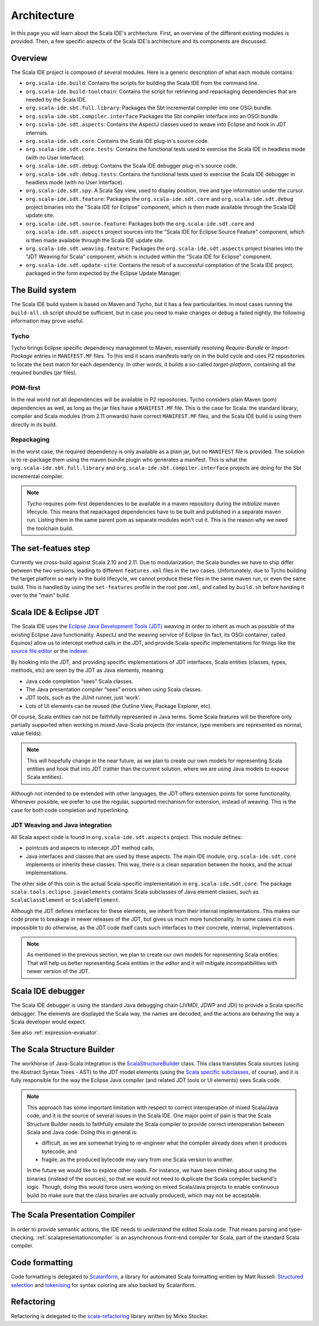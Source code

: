 Architecture
============

In this page you will learn about the Scala IDE's architecture. First, an overview of the 
different existing modules is provided. Then, a few specific aspects of the Scala IDE's architecture 
and its components are discussed.


Overview
--------

The Scala IDE project is composed of several modules. Here is a generic description of what each module contains:

* ``org.scala-ide.build``: Contains the scripts for building the Scala IDE from the command line.
* ``org.scala-ide.build-toolchain``: Contains the script for retrieving and repackaging dependencies that are needed by the Scala IDE.
* ``org.scala-ide.sbt.full.library``: Packages the Sbt incremental compiler into one OSGi bundle.
* ``org.scala-ide.sbt.compiler.interface`` Packages the Sbt compiler interface into an OSGi bundle
* ``org.scala-ide.sdt.aspects``: Contains the AspectJ classes used to weave into Eclipse and hook in JDT internals.
* ``org.scala-ide.sdt.core``: Contains the Scala IDE plug-in's source code.
* ``org.scala-ide.sdt.core.tests``: Contains the functional tests used to exercise the Scala IDE in headless mode (with no User Interface).
* ``org.scala-ide.sdt.debug``: Contains the Scala IDE debugger plug-in's source code.
* ``org.scala-ide.sdt.debug.tests``: Contains the functional tests used to exercise the Scala IDE debugger in headless mode (with no User Interface).
* ``org.scala-ide.sdt.spy``: A Scala Spy view, used to display position, tree and type information under the cursor.
* ``org.scala-ide.sdt.feature``: Packages the ``org.scala-ide.sdt.core`` and ``org.scala-ide.sdt.debug`` project binaries into the "Scala IDE for Eclipse" component, which is then made available through the Scala IDE update site.
* ``org.scala-ide.sdt.source.feature``: Packages both the ``org.scala-ide.sdt.core`` and ``org.scala-ide.sdt.aspects`` project sources into the "Scala IDE for Eclipse Source Feature" component, which is then made available through the Scala IDE update site.
* ``org.scala-ide.sdt.weaving.feature``: Packages the ``org.scala-ide.sdt.aspects`` project binaries into the "JDT Weaving for Scala" component, which is included within the "Scala IDE for Eclipse" component.
* ``org.scala-ide.sdt.update-site``: Contains the result of a successful compilation of the Scala IDE project, packaged in the form expected by the Eclipse Update Manager.

The Build system
----------------

The Scala IDE build system is based on Maven and Tycho, but it has a few particularities. In most cases running the ``build-all.sh`` script should be sufficient, but in case you need to make changes or debug a failed nightly, the following information may prove useful.

Tycho
~~~~~

Tycho brings Eclipse specific dependency management to Maven, essentially resolving *Require-Bundle* or *Import-Package* entries in ``MANIFEST.MF`` files. To this end it scans manifests early on in the build cycle and uses P2 repositories to locate the best match for each dependency. In other words, it builds a so-called *target-platform*, containing all the required bundles (jar files).

POM-first
~~~~~~~~~

In the real world not all dependencies will be available in P2 repositories. Tycho considers plain Maven (pom) dependencies as well, as long as the jar files have a ``MANIFEST.MF`` file. This is the case for Scala: the standard library, compiler and Scala modules (from 2.11 onwards) have correct ``MANIFEST.MF`` files, and the Scala IDE build is using them directly in its build.

Repackaging
~~~~~~~~~~~

In the worst case, the required dependency is only available as a plain jar, but no ``MANIFEST`` file is provided. The solution is to re-package them using the maven bundle plugin who generates a manifest. This is what the ``org.scala-ide.sbt.full.library`` and ``org.scala-ide.sbt.compiler.interface`` projects are doing for the Sbt incremental compiler.

.. note::
	Tycho requires pom-first dependencies to be available in a maven repository during the *initialize* maven lifecycle. This means that repackaged dependencies have to be built and published in a separate maven run. Listing them in the same parent pom as separate modules won't cut it. This is the reason why we need the toolchain build.

The set-featues step
--------------------

Currently we cross-build against Scala 2.10 and 2.11. Due to modularization, the Scala bundles we have to ship differ between the two versions, leading to different ``features.xml`` files in the two cases. Unfortunately, due to Tycho building the target platform so early in the build lifecycle, we cannot produce these files in the same maven run, or even the same build. This is handled by using the ``set-features`` profile in the root ``pom.xml``, and called by ``build.sh`` before handing it over to the "main" build.


Scala IDE & Eclipse JDT
-----------------------

The Scala IDE uses the `Eclipse Java Development Tools (JDT) <http://eclipse.org/jdt/>`_ weaving 
in order to inherit as much as possible of the existing Eclipse Java functionality. AspectJ 
and the weaving service of Eclipse (in fact, its OSGi container, called Equinox) allow us to 
intercept method calls in the JDT, and provide Scala-specific implementations for things like the 
`source file editor 
<https://github.com/scala-ide/scala-ide/blob/master/org.scala-ide.sdt.core/src/scala/tools/eclipse/ScalaSourceFileEditor.scala>`_ 
or the `indexer 
<https://github.com/scala-ide/scala-ide/blob/master/org.scala-ide.sdt.core/src/scala/tools/eclipse/javaelements/ScalaIndexBuilder.scala>`_.

By hooking into the JDT, and providing specific implementations of JDT interfaces, Scala entities
(classes, types, methods, etc) are seen by the JDT as Java elements, meaning:

* Java code completion “sees” Scala classes.
* The Java presentation compiler “sees” errors when using Scala classes.
* JDT tools, such as the JUnit runner, just ‘work’.
* Lots of UI elements can be reused (the Outline View, Package Explorer, etc).

Of course, Scala entities can not be faithfully represented in Java terms. Some Scala features will 
be therefore only partially supported when working in mixed Java-Scala projects (for instance, 
type members are represented as normal, value fields). 

.. note:: 

	This will hopefully change in the near future, as we plan to create our own models for 
	representing Scala entities and hook that into JDT (rather than the current solution, where we 
	are using Java models to expose Scala entities).
	
Although not intended to be extended with other languages, the JDT offers extension points for some 
functionality. Whenever possible, we prefer to use the regular, supported mechanism for extension, 
instead of weaving. This is the case for both code completion and hyperlinking.

JDT Weaving and Java integration
~~~~~~~~~~~~~~~~~~~~~~~~~~~~~~~~

All Scala aspect code is found in ``org.scala-ide.sdt.aspects`` project. This module defines:

* pointcuts and aspects to intercept JDT method calls,
* Java interfaces and classes that are used by these aspects. The main IDE module, ``org.scala-ide.sdt.core`` implements or inherits these classes. This way, there is a clean separation between the hooks, and the actual implementations.

The other side of this coin is the actual Scala-specific implementation in 
``org.scala-ide.sdt.core``. The package ``scala.tools.eclipse.javaelements`` contains Scala 
subclasses of Java element classes, such as ``ScalaClassElement`` or ``ScalaDefElement``.

Although the JDT defines interfaces for these elements, we inherit from their internal 
implementations. This makes our code prone to breakage in newer releases of the JDT, but gives us 
much more functionality. In some cases it is even impossible to do otherwise, as the JDT code itself 
casts such interfaces to their concrete, internal, implementations. 

.. note:: 

	As mentioned in the previous section, we plan to create our own models for representing Scala 
	entities. That will help us better representing Scala entities in the editor and it will 
	mitigate incompatibilities with newer version of the JDT.

Scala IDE debugger
------------------

The Scala IDE debugger is using the standard Java debugging chain (JVMDI, JDWP and JDI) to provide a Scala specific debugger. The elements are displayed the Scala way, the names are decoded, and the actions are behaving the way a Scala developer would expect.

See also :ref:`expression-evaluator`.

The Scala Structure Builder
---------------------------

The workhorse of Java-Scala integration is the `ScalaStructureBuilder 
<http://github.com/scala-ide/scala-ide/blob/master/org.scala-ide.sdt.core/src/scala/tools/eclipse/javaelements/ScalaStructureBuilder.scala>`_ 
class. This class translates Scala sources (using the Abstract Syntax Trees - AST) to the JDT model elements (using the 
`Scala specific subclasses 
<http://github.com/scala-ide/scala-ide/blob/master/org.scala-ide.sdt.core/src/scala/tools/eclipse/javaelements/ScalaElements.scala>`_, 
of course), and it is fully responsible for the way the Eclipse Java compiler (and related JDT tools 
or UI elements) sees Scala code.

.. note:: 
	This approach has some important limitation with respect to correct interoperation of mixed 
	Scala/Java code, and it is the source of several issues in the Scala IDE. One major point of 
	pain is that the Scala Structure Builder needs to faithfully emulate the Scala compiler to 
	provide correct interoperation between Scala and Java code. Doing this in general is: 
	
	* difficult, as we are somewhat trying to re-engineer what the compiler already does when it produces bytecode, and 
	* fragile, as the produced bytecode may vary from one Scala version to another. 
	
	In the future we would like to explore other roads. For instance, we have been thinking about 
	using the binaries (instead of the sources), so that we would not need to duplicate the Scala 
	compiler backend's logic. Though, doing this would force users working on mixed Scala/Java projects 
	to enable continuous build (to make sure that the class binaries are actually produced), which 
	may not be acceptable.
	
The Scala Presentation Compiler
-------------------------------

In order to provide semantic actions, the IDE needs to *understand* the edited Scala code. That 
means parsing and type-checking. :ref:`scalapresentationcompiler` is an asynchronous front-end compiler for Scala, part of the standard Scala compiler.

Code formatting
---------------

Code formatting is delegated to `Scalariform <https://github.com/mdr/scalariform/>`_, a library for 
automated Scala formatting written by Matt Russell. `Structured selection 
<https://github.com/scala-ide/scala-ide/blob/master/org.scala-ide.sdt.core/src/scala/tools/eclipse/ScalaStructureSelectEnclosingAction.scala>`_ 
and `tokenising 
<https://github.com/mdr/Scala-IDE/blob/f1a02cd3455aead4582a1652beddcc0b3dbd0f10/org.scala-ide.sdt.core/src/scala/tools/eclipse/lexical/ScalaCodeScanner.scala>`_ 
for syntax coloring are also backed by Scalariform.


Refactoring
-----------

Refactoring is delegated to the `scala-refactoring <http://scala-refactoring.org/>`_ library written 
by Mirko Stocker.
